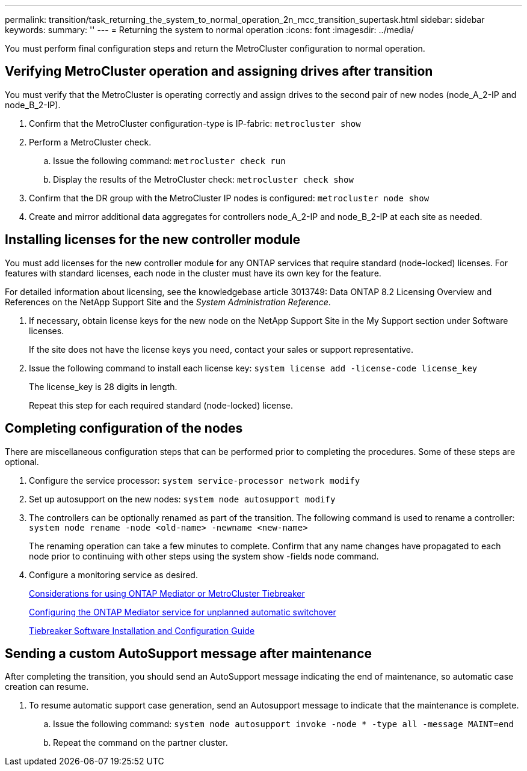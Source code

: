 ---
permalink: transition/task_returning_the_system_to_normal_operation_2n_mcc_transition_supertask.html
sidebar: sidebar
keywords: 
summary: ''
---
= Returning the system to normal operation
:icons: font
:imagesdir: ../media/

[.lead]
You must perform final configuration steps and return the MetroCluster configuration to normal operation.

== Verifying MetroCluster operation and assigning drives after transition

[.lead]
You must verify that the MetroCluster is operating correctly and assign drives to the second pair of new nodes (node_A_2-IP and node_B_2-IP).

. Confirm that the MetroCluster configuration-type is IP-fabric: `metrocluster show`
. Perform a MetroCluster check.
 .. Issue the following command: `metrocluster check run`
 .. Display the results of the MetroCluster check: `metrocluster check show`
. Confirm that the DR group with the MetroCluster IP nodes is configured: `metrocluster node show`
. Create and mirror additional data aggregates for controllers node_A_2-IP and node_B_2-IP at each site as needed.

== Installing licenses for the new controller module

[.lead]
You must add licenses for the new controller module for any ONTAP services that require standard (node-locked) licenses. For features with standard licenses, each node in the cluster must have its own key for the feature.

For detailed information about licensing, see the knowledgebase article 3013749: Data ONTAP 8.2 Licensing Overview and References on the NetApp Support Site and the _System Administration Reference_.

. If necessary, obtain license keys for the new node on the NetApp Support Site in the My Support section under Software licenses.
+
If the site does not have the license keys you need, contact your sales or support representative.

. Issue the following command to install each license key: `system license add -license-code license_key`
+
The license_key is 28 digits in length.
+
Repeat this step for each required standard (node-locked) license.

== Completing configuration of the nodes

[.lead]
There are miscellaneous configuration steps that can be performed prior to completing the procedures. Some of these steps are optional.

. Configure the service processor: `system service-processor network modify`
. Set up autosupport on the new nodes: `system node autosupport modify`
. The controllers can be optionally renamed as part of the transition. The following command is used to rename a controller: `system node rename -node <old-name> -newname <new-name>`
+
The renaming operation can take a few minutes to complete. Confirm that any name changes have propagated to each node prior to continuing with other steps using the system show -fields node command.

. Configure a monitoring service as desired.
+
https://docs.netapp.com/ontap-9/topic/com.netapp.doc.dot-mcc-inst-cnfg-ip/GUID-33D59B4E-6134-4CD4-9844-440E5114D1ED.html[Considerations for using ONTAP Mediator or MetroCluster Tiebreaker]
+
https://docs.netapp.com/ontap-9/topic/com.netapp.doc.dot-mcc-inst-cnfg-ip/GUID-2A6C990C-E7D5-4184-844D-19142C89E67F.html[Configuring the ONTAP Mediator service for unplanned automatic switchover]
+
https://docs.netapp.com/ontap-9/topic/com.netapp.doc.hw-metrocluster-tiebreaker/home.html[Tiebreaker Software Installation and Configuration Guide]

== Sending a custom AutoSupport message after maintenance

[.lead]
After completing the transition, you should send an AutoSupport message indicating the end of maintenance, so automatic case creation can resume.

. To resume automatic support case generation, send an Autosupport message to indicate that the maintenance is complete.
 .. Issue the following command: `system node autosupport invoke -node * -type all -message MAINT=end`
 .. Repeat the command on the partner cluster.
